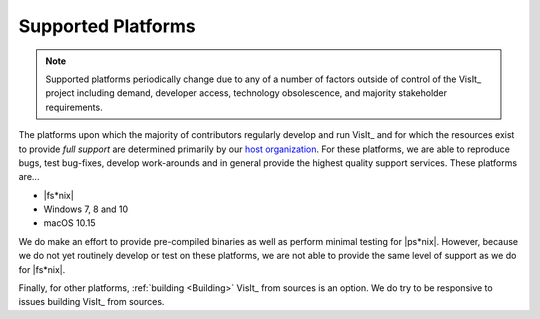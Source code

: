 .. _supported_platforms:

Supported Platforms
~~~~~~~~~~~~~~~~~~~

.. note::

   Supported platforms periodically change due to any of a number of factors outside of control of the VisIt_ project including demand, developer access, technology obsolescence, and majority stakeholder requirements.

The platforms upon which the majority of contributors regularly develop and run VisIt_ and for which the resources exist to provide *full support* are determined primarily by our `host organization <https://wci.llnl.gov>`_.
For these platforms, we are able to reproduce bugs, test bug-fixes, develop work-arounds and in general provide the highest quality support services.
These platforms are...

* |fs*nix|
* Windows 7, 8 and 10
* macOS 10.15

We do make an effort to provide pre-compiled binaries as well as perform minimal testing for |ps*nix|.
However, because we do not yet routinely develop or test on these platforms, we are not able to provide the same level of support as we do for |fs*nix|.

Finally, for other platforms, :ref:`building <Building>` VisIt_ from sources is an option.
We do try to be responsive to issues building VisIt_ from sources.
